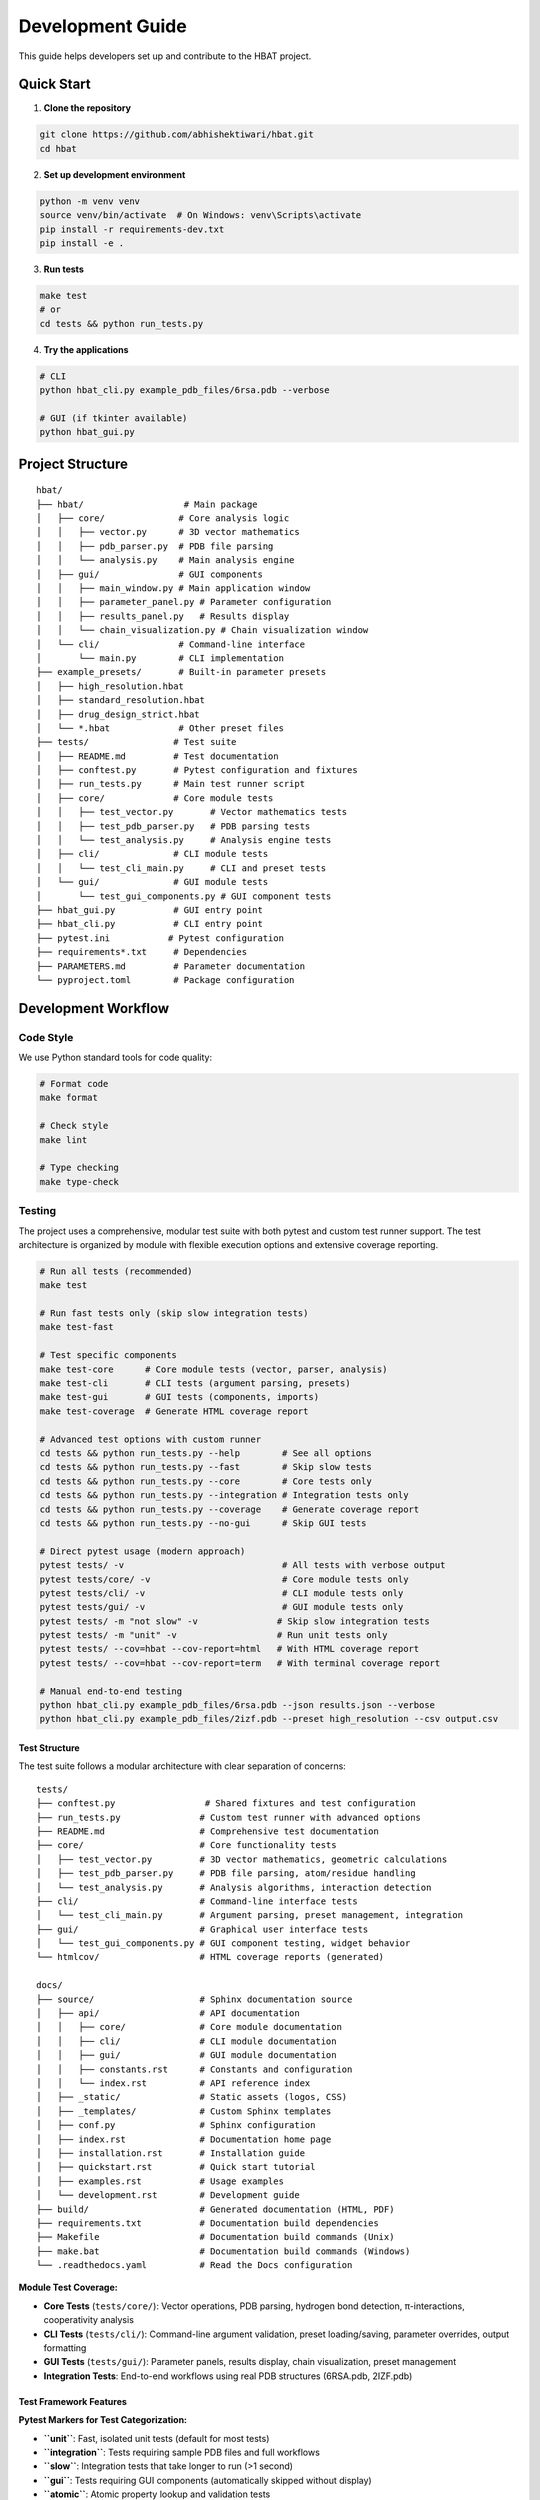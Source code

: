 Development Guide
=================

This guide helps developers set up and contribute to the HBAT project.

Quick Start
-----------

1. **Clone the repository**

.. code-block:: bash

   git clone https://github.com/abhishektiwari/hbat.git
   cd hbat

2. **Set up development environment**

.. code-block:: bash

   python -m venv venv
   source venv/bin/activate  # On Windows: venv\Scripts\activate
   pip install -r requirements-dev.txt
   pip install -e .

3. **Run tests**

.. code-block:: bash

   make test
   # or
   cd tests && python run_tests.py

4. **Try the applications**

.. code-block:: bash

   # CLI
   python hbat_cli.py example_pdb_files/6rsa.pdb --verbose
   
   # GUI (if tkinter available)
   python hbat_gui.py

Project Structure
-----------------

::

   hbat/
   ├── hbat/                   # Main package
   │   ├── core/              # Core analysis logic
   │   │   ├── vector.py      # 3D vector mathematics
   │   │   ├── pdb_parser.py  # PDB file parsing
   │   │   └── analysis.py    # Main analysis engine
   │   ├── gui/               # GUI components
   │   │   ├── main_window.py # Main application window
   │   │   ├── parameter_panel.py # Parameter configuration
   │   │   ├── results_panel.py   # Results display
   │   │   └── chain_visualization.py # Chain visualization window
   │   └── cli/               # Command-line interface
   │       └── main.py        # CLI implementation
   ├── example_presets/       # Built-in parameter presets
   │   ├── high_resolution.hbat
   │   ├── standard_resolution.hbat
   │   ├── drug_design_strict.hbat
   │   └── *.hbat             # Other preset files
   ├── tests/                # Test suite
   │   ├── README.md         # Test documentation
   │   ├── conftest.py       # Pytest configuration and fixtures
   │   ├── run_tests.py      # Main test runner script
   │   ├── core/             # Core module tests
   │   │   ├── test_vector.py       # Vector mathematics tests
   │   │   ├── test_pdb_parser.py   # PDB parsing tests
   │   │   └── test_analysis.py     # Analysis engine tests
   │   ├── cli/              # CLI module tests
   │   │   └── test_cli_main.py     # CLI and preset tests
   │   └── gui/              # GUI module tests
   │       └── test_gui_components.py # GUI component tests
   ├── hbat_gui.py           # GUI entry point
   ├── hbat_cli.py           # CLI entry point
   ├── pytest.ini           # Pytest configuration
   ├── requirements*.txt     # Dependencies
   ├── PARAMETERS.md         # Parameter documentation
   └── pyproject.toml        # Package configuration

Development Workflow
--------------------

Code Style
~~~~~~~~~~

We use Python standard tools for code quality:

.. code-block:: bash

   # Format code
   make format

   # Check style
   make lint

   # Type checking
   make type-check

Testing
~~~~~~~

The project uses a comprehensive, modular test suite with both pytest and custom test runner support. The test architecture is organized by module with flexible execution options and extensive coverage reporting.

.. code-block:: bash

   # Run all tests (recommended)
   make test

   # Run fast tests only (skip slow integration tests)
   make test-fast

   # Test specific components
   make test-core      # Core module tests (vector, parser, analysis)
   make test-cli       # CLI tests (argument parsing, presets)
   make test-gui       # GUI tests (components, imports)
   make test-coverage  # Generate HTML coverage report

   # Advanced test options with custom runner
   cd tests && python run_tests.py --help        # See all options
   cd tests && python run_tests.py --fast        # Skip slow tests
   cd tests && python run_tests.py --core        # Core tests only
   cd tests && python run_tests.py --integration # Integration tests only
   cd tests && python run_tests.py --coverage    # Generate coverage report
   cd tests && python run_tests.py --no-gui      # Skip GUI tests

   # Direct pytest usage (modern approach)
   pytest tests/ -v                              # All tests with verbose output
   pytest tests/core/ -v                         # Core module tests only
   pytest tests/cli/ -v                          # CLI module tests only
   pytest tests/gui/ -v                          # GUI module tests only
   pytest tests/ -m "not slow" -v               # Skip slow integration tests
   pytest tests/ -m "unit" -v                   # Run unit tests only
   pytest tests/ --cov=hbat --cov-report=html   # With HTML coverage report
   pytest tests/ --cov=hbat --cov-report=term   # With terminal coverage report

   # Manual end-to-end testing
   python hbat_cli.py example_pdb_files/6rsa.pdb --json results.json --verbose
   python hbat_cli.py example_pdb_files/2izf.pdb --preset high_resolution --csv output.csv

Test Structure
^^^^^^^^^^^^^^

The test suite follows a modular architecture with clear separation of concerns:

::

   tests/
   ├── conftest.py                 # Shared fixtures and test configuration
   ├── run_tests.py               # Custom test runner with advanced options
   ├── README.md                  # Comprehensive test documentation
   ├── core/                      # Core functionality tests
   │   ├── test_vector.py         # 3D vector mathematics, geometric calculations
   │   ├── test_pdb_parser.py     # PDB file parsing, atom/residue handling
   │   └── test_analysis.py       # Analysis algorithms, interaction detection
   ├── cli/                       # Command-line interface tests
   │   └── test_cli_main.py       # Argument parsing, preset management, integration
   ├── gui/                       # Graphical user interface tests
   │   └── test_gui_components.py # GUI component testing, widget behavior
   └── htmlcov/                   # HTML coverage reports (generated)

   docs/
   ├── source/                    # Sphinx documentation source
   │   ├── api/                   # API documentation
   │   │   ├── core/              # Core module documentation
   │   │   ├── cli/               # CLI module documentation
   │   │   ├── gui/               # GUI module documentation
   │   │   ├── constants.rst      # Constants and configuration
   │   │   └── index.rst          # API reference index
   │   ├── _static/               # Static assets (logos, CSS)
   │   ├── _templates/            # Custom Sphinx templates
   │   ├── conf.py                # Sphinx configuration
   │   ├── index.rst              # Documentation home page
   │   ├── installation.rst       # Installation guide
   │   ├── quickstart.rst         # Quick start tutorial
   │   ├── examples.rst           # Usage examples
   │   └── development.rst        # Development guide
   ├── build/                     # Generated documentation (HTML, PDF)
   ├── requirements.txt           # Documentation build dependencies
   ├── Makefile                   # Documentation build commands (Unix)
   ├── make.bat                   # Documentation build commands (Windows)
   └── .readthedocs.yaml          # Read the Docs configuration

**Module Test Coverage:**

- **Core Tests** (``tests/core/``): Vector operations, PDB parsing, hydrogen bond detection, π-interactions, cooperativity analysis
- **CLI Tests** (``tests/cli/``): Command-line argument validation, preset loading/saving, parameter overrides, output formatting
- **GUI Tests** (``tests/gui/``): Parameter panels, results display, chain visualization, preset management
- **Integration Tests**: End-to-end workflows using real PDB structures (6RSA.pdb, 2IZF.pdb)

Test Framework Features
^^^^^^^^^^^^^^^^^^^^^^^

**Pytest Markers for Test Categorization:**

- **``unit``**: Fast, isolated unit tests (default for most tests)
- **``integration``**: Tests requiring sample PDB files and full workflows
- **``slow``**: Integration tests that take longer to run (>1 second)
- **``gui``**: Tests requiring GUI components (automatically skipped without display)
- **``atomic``**: Atomic property lookup and validation tests
- **``cooperativity``**: Cooperativity chain analysis tests
- **``preset``**: Parameter preset functionality tests

**Shared Test Infrastructure:**

- **Fixtures** (``conftest.py``): Sample PDB files, preconfigured analyzers, standard parameter sets
- **Expected Results Validation**: Benchmark validation using 6RSA.pdb structure
- **Coverage Reporting**: HTML reports in ``tests/htmlcov/`` with source highlighting
- **Cross-Platform Compatibility**: Automatic GUI test skipping when no display available
- **Multiple Test Runners**: Both modern pytest and legacy custom runner support

Test Data and Validation
^^^^^^^^^^^^^^^^^^^^^^^^^

**Sample Structures:**

- **6RSA.pdb**: Primary test structure (>2000 atoms, >100 residues)
- **2IZF.pdb**: Secondary test structure for additional validation

Requirements Files
~~~~~~~~~~~~~~~~~~

- **requirements.txt**: Core production dependencies (pdbreader, networkx, matplotlib)
- **requirements-dev.txt**: Development dependencies (pytest, coverage, linting tools, type checking)
- **pyproject.toml**: Package configuration with optional dependencies for visualization and export

Building and Distribution
~~~~~~~~~~~~~~~~~~~~~~~~~

.. code-block:: bash

   # Build package
   make build

   # Check package
   make check

   # Install in development mode
   pip install -e .

   # Install with optional dependencies
   pip install -e .[dev,visualization,export]

Core Components
---------------

Vector Mathematics (``hbat.core.vector``)
~~~~~~~~~~~~~~~~~~~~~~~~~~~~~~~~~~~~~~~~~~

The ``Vec3D`` class provides 3D vector operations:

- Basic arithmetic (addition, subtraction, scalar multiplication)
- Dot and cross products
- Distance and angle calculations
- Normalization and unit vectors

PDB Parser (``hbat.core.pdb_parser``)
~~~~~~~~~~~~~~~~~~~~~~~~~~~~~~~~~~~~~~

Handles PDB file parsing:

- ``PDBParser``: Main parser class
- ``Atom``: Individual atom representation
- ``Residue``: Amino acid residue representation

Analysis Engine (``hbat.core.analysis``)
~~~~~~~~~~~~~~~~~~~~~~~~~~~~~~~~~~~~~~~~~

Core analysis functionality:

- ``HBondAnalyzer``: Main analysis class
- ``AnalysisParameters``: Configuration parameters
- Detection algorithms for hydrogen bonds, halogen bonds, π interactions

GUI Components (``hbat.gui``)
~~~~~~~~~~~~~~~~~~~~~~~~~~~~~~

Tkinter-based graphical interface:

- ``MainWindow``: Main application window
- ``ParameterPanel``: Parameter configuration
- ``ResultsPanel``: Results display and export

CLI Interface (``hbat.cli``)
~~~~~~~~~~~~~~~~~~~~~~~~~~~~

Command-line interface with full functionality:

- Argument parsing and validation
- Multiple output formats (text, JSON, CSV)
- Parameter preset support
- Batch processing capabilities

Parameter Presets (``example_presets/``)
~~~~~~~~~~~~~~~~~~~~~~~~~~~~~~~~~~~~~~~~~

Built-in parameter presets for common analysis scenarios:

- JSON format with structured parameter organization
- Optimized for different structure types and analysis goals
- Support for custom user presets
- CLI and GUI integration for easy loading

Adding New Features
-------------------

New Interaction Types
~~~~~~~~~~~~~~~~~~~~~

To add a new molecular interaction type:

1. Add detection method to ``HBondAnalyzer``
2. Create corresponding data class (like ``HydrogenBond``)
3. Update GUI results panel
4. Add CLI export support
5. Update documentation

New Analysis Parameters
~~~~~~~~~~~~~~~~~~~~~~~

1. Add parameter to ``AnalysisParameters`` dataclass
2. Update GUI parameter panel
3. Add CLI argument
4. Update help documentation

New Export Formats
~~~~~~~~~~~~~~~~~~

1. Add export function to CLI module
2. Update argument parser
3. Add format validation
4. Update documentation

New Parameter Presets
~~~~~~~~~~~~~~~~~~~~~

To add a new parameter preset:

1. Create JSON file in ``example_presets/`` directory:

.. code-block:: json

   {
     "format_version": "1.0",
     "application": "HBAT",
     "created": "2024-01-15T10:30:00.000000",
     "description": "Brief description of preset purpose",
     "parameters": {
       "hydrogen_bonds": {
         "h_a_distance_cutoff": 3.5,
         "dha_angle_cutoff": 120.0,
         "d_a_distance_cutoff": 4.0
       },
       "halogen_bonds": {
         "x_a_distance_cutoff": 4.0,
         "cxa_angle_cutoff": 120.0
       },
       "pi_interactions": {
         "h_pi_distance_cutoff": 4.5,
         "dh_pi_angle_cutoff": 90.0
       },
       "general": {
         "covalent_cutoff_factor": 1.2,
         "analysis_mode": "complete"
       }
     }
   }

2. Add icon mapping in CLI ``list_available_presets()`` function
3. Test preset loading in both GUI and CLI
4. Update documentation in PARAMETERS.md

Testing Guidelines
------------------

Unit Tests
~~~~~~~~~~

Create tests in the appropriate module directory under ``tests/``:

.. code-block:: python

   # tests/core/test_new_feature.py
   import pytest
   from hbat.core.new_module import NewClass

   class TestNewFeature:
       """Test cases for new functionality."""
       
       def test_new_feature(self):
           """Test description."""
           # Test implementation
           instance = NewClass()
           result = instance.method()
           assert result == expected_result
       
       @pytest.mark.slow
       def test_slow_feature(self):
           """Test that takes longer to run."""
           # Marked as slow - will be skipped with --fast
           pass

Integration Tests
~~~~~~~~~~~~~~~~~

Test complete workflows using shared fixtures:

.. code-block:: python

   # tests/core/test_analysis.py
   import pytest
   from tests.conftest import ExpectedResults, validate_hydrogen_bond

   @pytest.mark.integration
   class TestAnalysisWorkflow:
       """Integration tests for analysis workflows."""
       
       def test_complete_analysis(self, sample_pdb_file, analyzer):
           """Test complete analysis workflow."""
           success = analyzer.analyze_file(sample_pdb_file)
           assert success
           assert len(analyzer.hydrogen_bonds) >= ExpectedResults.MIN_HYDROGEN_BONDS
           
           # Validate results quality
           for hbond in analyzer.hydrogen_bonds:
               validate_hydrogen_bond(hbond)

Test Markers
~~~~~~~~~~~~

Use pytest markers to categorize tests:

.. code-block:: python

   @pytest.mark.slow           # Skip with --fast
   @pytest.mark.gui            # Requires GUI components
   @pytest.mark.integration    # Requires sample files
   @pytest.mark.unit          # Fast, isolated tests
   @pytest.mark.atomic        # Atomic property tests
   @pytest.mark.cooperativity # Cooperativity analysis tests
   @pytest.mark.preset        # Preset functionality tests

Manual Testing
~~~~~~~~~~~~~~

Always test both GUI and CLI interfaces:

.. code-block:: bash

   # CLI testing with sample files
   python hbat_cli.py example_pdb_files/6rsa.pdb --verbose
   python hbat_cli.py example_pdb_files/2izf.pdb --json results.json

   # GUI testing
   python hbat_gui.py  # Load example_pdb_files/6rsa.pdb through interface

Test Configuration
~~~~~~~~~~~~~~~~~~

The test suite uses modern configuration with multiple files for different aspects:

- **pytest.ini**: Core pytest configuration, marker definitions, and test discovery
- **pyproject.toml**: Advanced pytest configuration with coverage settings and dependency management
- **tests/conftest.py**: Shared fixtures, test utilities, and expected results validation
- **tests/README.md**: Comprehensive test documentation and usage examples
- **tests/run_tests.py**: Custom test runner with advanced filtering and reporting options

Expected Results
~~~~~~~~~~~~~~~~

Tests use the ``ExpectedResults`` class in ``conftest.py`` for benchmark validation:

.. code-block:: python

   # With 6RSA.pdb structure (comprehensive validation)
   ExpectedResults.MIN_HYDROGEN_BONDS = 100      # Minimum hydrogen bonds detected
   ExpectedResults.MIN_PI_INTERACTIONS = 5       # Minimum π-interactions detected
   ExpectedResults.MIN_COOPERATIVITY_CHAINS = 5  # Minimum cooperativity chains
   ExpectedResults.MIN_TOTAL_INTERACTIONS = 50   # Minimum total validated interactions
   ExpectedResults.MIN_ATOMS = 2000              # Minimum atoms in test structure
   ExpectedResults.MIN_RESIDUES = 100            # Minimum residues in test structure

These benchmarks ensure consistent analysis quality across different development environments and detect regressions in analysis algorithms.

Preset Testing
~~~~~~~~~~~~~~

Test preset functionality thoroughly:

.. code-block:: bash

   # Test preset listing
   python -m hbat.cli.main --list-presets

   # Test preset loading
   python -m hbat.cli.main test_file.pdb --preset high_resolution --verbose

   # Test preset with overrides
   python -m hbat.cli.main test_file.pdb --preset standard_resolution --hb-distance 3.0

   # Test GUI preset loading and saving
   python hbat_gui.py  # Use Load/Save Preset buttons

Performance Considerations
--------------------------

Optimization Guidelines
~~~~~~~~~~~~~~~~~~~~~~~

1. **Vector Operations**: Use efficient NumPy-like operations where possible
2. **Memory Usage**: Process large structures in chunks if needed
3. **Algorithm Complexity**: Prefer O(n log n) over O(n²) algorithms
4. **Caching**: Cache expensive calculations when appropriate

Contributing
------------

Pull Request Process
~~~~~~~~~~~~~~~~~~~~

1. Fork the repository
2. Create a feature branch
3. Make changes with tests
4. Run code quality checks
5. Submit pull request with description

Code Review Checklist
~~~~~~~~~~~~~~~~~~~~~~

- [ ] Code follows style guidelines
- [ ] Tests pass
- [ ] Documentation updated
- [ ] No performance regressions
- [ ] Backwards compatibility maintained

License
-------

This project is licensed under the MIT License. See LICENSE file for details.